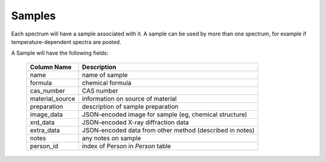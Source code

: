 
.. _Samples:

Samples
----------------------------------------------

Each spectrum will have a sample associated with it.
A sample can be used by more than one spectrum, for example if
temperature-dependent spectra are posted.

A Sample will have the following fields:

   =====================   ===========================================================
    Column Name             Description
   =====================   ===========================================================
    name                    name of sample
    formula                 chemical formula
    cas_number              CAS number
    material_source         information on source of material
    preparation             description of sample preparation
    image_data              JSON-encoded image for sample (eg, chemical structure)
    xrd_data                JSON-encoded X-ray diffraction data
    extra_data              JSON-encoded data from other method (described in notes)
    notes                   any notes on sample
    person_id               index of Person in `Person` table
   =====================   ===========================================================

   
